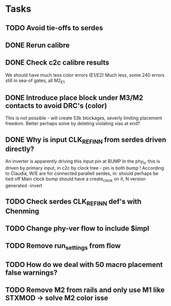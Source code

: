 * Tasks
** TODO Avoid tie-offs to serdes
SCHEDULED: <2024-11-22 Fri>
** DONE Rerun calibre
CLOSED: [2024-11-21 Thu 12:22] SCHEDULED: <2024-11-21 Thu>
** DONE Check c2c calibre results
CLOSED: [2024-11-21 Thu 16:46] SCHEDULED: <2024-11-21 Thu>
We should have much less color errors (E1/E2)
Much less, some 240 errors still in sea-of gates, all M2_E1
** DONE Introduce place block under M3/M2 contacts to avoid DRC's (color)
CLOSED: [2024-11-21 Thu 18:02] SCHEDULED: <2024-11-21 Thu>
This is not possible - will create 53k blockages, severly limiting
placement freedom. Better perhaps solve by deleting violating vias at end?
** DONE Why is input CLK_REF_IN_N from serdes driven directly?
CLOSED: [2024-11-21 Thu 17:19] SCHEDULED: <2024-11-21 Thu>
An inverter is apparently driving this input pin at BUMP
In the phy_tc this is driven by primary input, in c2c by clock tree - pin is both bump !
According to Claudia, W/E are for connected parallell serdes, in: should perhaps be tied off
Main clock bump should have a create_clock on it, N version generated -invert
** TODO Check serdes CLK_REF_IN_N def's with Chenming
SCHEDULED: <2024-11-22 Fri>
** TODO Change phy-ver flow to include $impl
SCHEDULED: <2024-11-29 Fri>
** TODO Remove run_settings from flow
SCHEDULED: <2024-11-22 Fri>
** TODO How do we deal with 50 macro placement false warnings?
SCHEDULED: <2024-11-28 Thu>
** TODO Remove M2 from rails and only use M1 like STXMOD -> solve M2 color isse
SCHEDULED: <2024-11-22 Fri>

